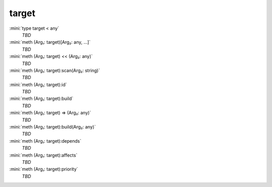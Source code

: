target
======

:mini:`type target < any`
   *TBD*

:mini:`meth (Arg₁: target)[Arg₂: any, ...]`
   *TBD*

:mini:`meth (Arg₁: target) << (Arg₂: any)`
   *TBD*

:mini:`meth (Arg₁: target):scan(Arg₂: string)`
   *TBD*

:mini:`meth (Arg₁: target):id`
   *TBD*

:mini:`meth (Arg₁: target):build`
   *TBD*

:mini:`meth (Arg₁: target) => (Arg₂: any)`
   *TBD*

:mini:`meth (Arg₁: target):build(Arg₂: any)`
   *TBD*

:mini:`meth (Arg₁: target):depends`
   *TBD*

:mini:`meth (Arg₁: target):affects`
   *TBD*

:mini:`meth (Arg₁: target):priority`
   *TBD*

